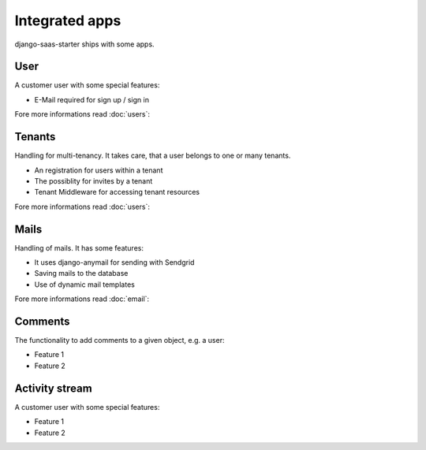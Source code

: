 Integrated apps
============

django-saas-starter ships with some apps.

User
-----------------------------------------

A customer user with some special features:

* E-Mail required for sign up / sign in

Fore more informations read :doc:`users`:

Tenants
-------

Handling for multi-tenancy. It takes care, that a user belongs to one or many tenants.

* An registration for users within a tenant
* The possiblity for invites by a tenant
* Tenant Middleware for accessing tenant resources

Fore more informations read :doc:`users`:


Mails
-----------------------------------------

Handling of mails. It has some features:

* It uses django-anymail for sending with Sendgrid
* Saving mails to the database
* Use of dynamic mail templates

Fore more informations read :doc:`email`:


Comments
-----------------------------------------

The functionality to add comments to a given object, e.g. a user:

* Feature 1
* Feature 2

Activity stream
-----------------------------------------

A customer user with some special features:

* Feature 1
* Feature 2
